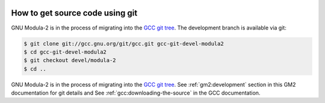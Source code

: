   .. _development:

How to get source code using git
********************************

GNU Modula-2 is in the process of migrating into the
`GCC git tree <https://gcc.gnu.org/git.html>`_.  The development
branch is available via git:

.. code-block:: modula2

  $ git clone git://gcc.gnu.org/git/gcc.git gcc-git-devel-modula2
  $ cd gcc-git-devel-modula2
  $ git checkout devel/modula-2
  $ cd ..

.. _obtaining:
GNU Modula-2 is in the process of migrating into the
`GCC git tree <https://gcc.gnu.org/git.html>`_.
See :ref:`gm2:development` section in this GM2 documentation for git
details and See :ref:`gcc:downloading-the-source` in the GCC
documentation.

